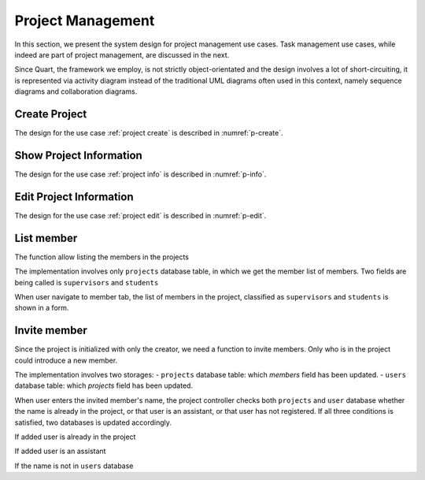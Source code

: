 Project Management
==================

In this section, we present the system design for project management use cases.
Task management use cases, while indeed are part of project management,
are discussed in the next.

Since Quart, the framework we employ, is not strictly object-orientated
and the design involves a lot of short-circuiting, it is represented
via activity diagram instead of the traditional UML diagrams often used
in this context, namely sequence diagrams and collaboration diagrams.

Create Project
--------------

The design for the use case :ref:`project create`
is described in :numref:`p-create`.

.. uml:: uml/p-create.puml
   :caption: Activity diagram illustrating project creation
   :name: p-create

Show Project Information
------------------------

The design for the use case :ref:`project info`
is described in :numref:`p-info`.

.. uml:: uml/p-info.puml
   :caption: Activity diagram illustrating showing project's basic information
   :name: p-info

Edit Project Information
------------------------

The design for the use case :ref:`project edit`
is described in :numref:`p-edit`.

.. uml:: uml/p-edit.puml
   :scale: 80%
   :caption: Activity diagram illustrating updating project's basic information
   :name: p-edit

List member
-----------

The function allow listing the members in the projects

The implementation involves only ``projects`` database table, in which we get
the member list of members. Two fields are being called is ``supervisors`` and
``students``

When user navigate to member tab, the list of members in the project,
classified as ``supervisors`` and ``students`` is shown in a form.

.. uml:: uml/p-member-list.puml
   :caption: Analysis sequence diagram
      for the member listing process
   :name: p-member-list

Invite member
-------------

Since the project is initialized with only the creator,
we need a function to invite members.
Only who is in the project could introduce a new member.

The implementation involves two storages:
- ``projects`` database table: which `members` field has been updated.
- ``users`` database table: which `projects` field has been updated.

When user enters the invited member's name, the project controller checks
both ``projects`` and ``user`` database whether the name is already in
the project, or that user is an assistant, or that user has not registered.
If all three conditions is satisfied, two databases is updated accordingly.

.. uml:: uml/p-member-add-success.puml
   :caption: Analysis sequence diagram for successfully invite member.
   :name: p-member-add-success

If added user is already in the project

.. uml:: uml/p-member-add-exist-name.puml
   :caption: Analysis sequence diagram for adding member
      when user is existed in project.
   :name: p-member-add-exist-name

If added user is an assistant

.. uml:: uml/p-member-add-assistant.puml
   :caption: Analysis sequence diagram for adding member
      when user is an assistant.
   :name: p-member-add-assistant

If the name is not in ``users`` database

.. uml:: uml/p-member-add-not-registered.puml
   :caption: Analysis sequence diagram for adding non-registered user.
   :name: p-member-add-not-registered

